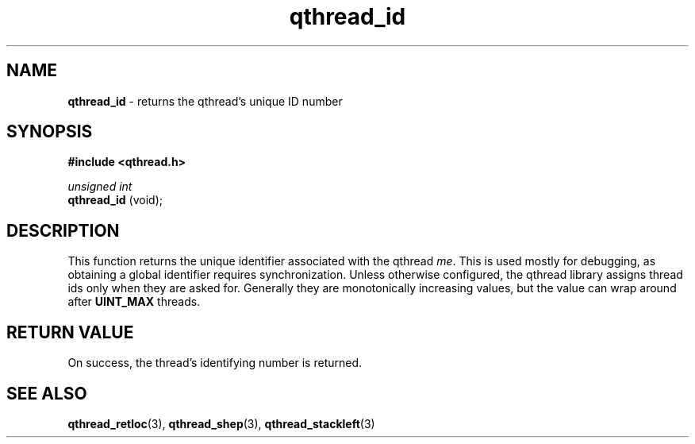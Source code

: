 .TH qthread_id 3 "APRIL 2011" libqthread "libqthread"
.SH NAME
.B qthread_id
\- returns the qthread's unique ID number
.SH SYNOPSIS
.B #include <qthread.h>

.I unsigned int
.br
.B qthread_id
(void);
.SH DESCRIPTION
This function returns the unique identifier associated with the qthread
.IR me .
This is used mostly for debugging, as obtaining a global identifier requires
synchronization. Unless otherwise configured, the qthread library assigns
thread ids only when they are asked for. Generally they are monotonically
increasing values, but the value can wrap around after
.B UINT_MAX
threads.
.SH RETURN VALUE
On success, the thread's identifying number is returned.
.SH SEE ALSO
.BR qthread_retloc (3),
.BR qthread_shep (3),
.BR qthread_stackleft (3)
